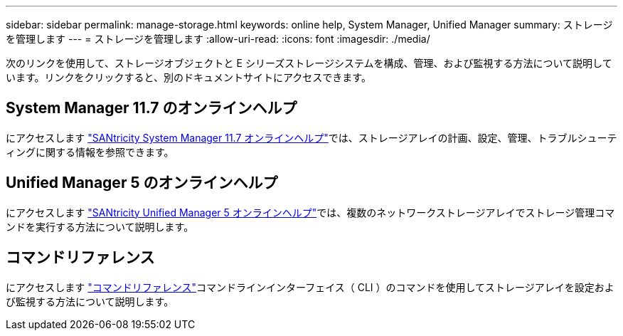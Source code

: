 ---
sidebar: sidebar 
permalink: manage-storage.html 
keywords: online help, System Manager, Unified Manager 
summary: ストレージを管理します 
---
= ストレージを管理します
:allow-uri-read: 
:icons: font
:imagesdir: ./media/


[role="lead"]
次のリンクを使用して、ストレージオブジェクトと E シリーズストレージシステムを構成、管理、および監視する方法について説明しています。リンクをクリックすると、別のドキュメントサイトにアクセスできます。



== System Manager 11.7 のオンラインヘルプ

にアクセスします https://docs.netapp.com/us-en/e-series-santricity/system-manager/index.html["SANtricity System Manager 11.7 オンラインヘルプ"^]では、ストレージアレイの計画、設定、管理、トラブルシューティングに関する情報を参照できます。



== Unified Manager 5 のオンラインヘルプ

にアクセスします https://docs.netapp.com/us-en/e-series-santricity/unified-manager/index.html["SANtricity Unified Manager 5 オンラインヘルプ"^]では、複数のネットワークストレージアレイでストレージ管理コマンドを実行する方法について説明します。



== コマンドリファレンス

にアクセスします https://docs.netapp.com/us-en/e-series-cli/index.html["コマンドリファレンス"^]コマンドラインインターフェイス（ CLI ）のコマンドを使用してストレージアレイを設定および監視する方法について説明します。
